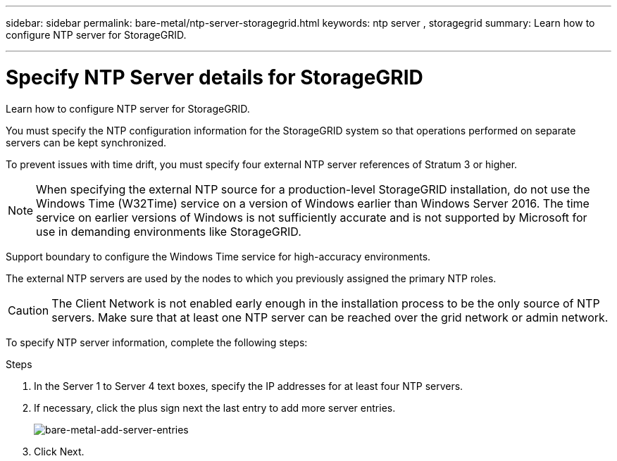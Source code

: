 ---
sidebar: sidebar
permalink: bare-metal/ntp-server-storagegrid.html
keywords: ntp server , storagegrid
summary: Learn how to configure NTP server for StorageGRID.

---

= Specify NTP Server details for StorageGRID
:hardbreaks:
:nofooter:
:icons: font
:linkattrs:
:imagesdir: ../media/

[.lead]
Learn how to configure NTP server for StorageGRID.

You must specify the NTP configuration information for the StorageGRID system so that operations performed on separate servers can be kept synchronized.

To prevent issues with time drift, you must specify four external NTP server references of Stratum 3 or higher.

NOTE: When specifying the external NTP source for a production-level StorageGRID installation, do not use the Windows Time (W32Time) service on a version of Windows earlier than Windows Server 2016. The time service on earlier versions of Windows is not sufficiently accurate and is not supported by Microsoft for use in demanding environments like StorageGRID.

Support boundary to configure the Windows Time service for high-accuracy environments.

The external NTP servers are used by the nodes to which you previously assigned the primary NTP roles.

CAUTION: The Client Network is not enabled early enough in the installation process to be the only source of NTP servers. Make sure that at least one NTP server can be reached over the grid network or admin network.

To specify NTP server information, complete the following steps:

.Steps
. In the Server 1 to Server 4 text boxes, specify the IP addresses for at least four NTP servers.
. If necessary, click the plus sign next the last entry to add more server entries.
+
image:bare-metal-add-server-entries.png[bare-metal-add-server-entries]
+
. Click Next.